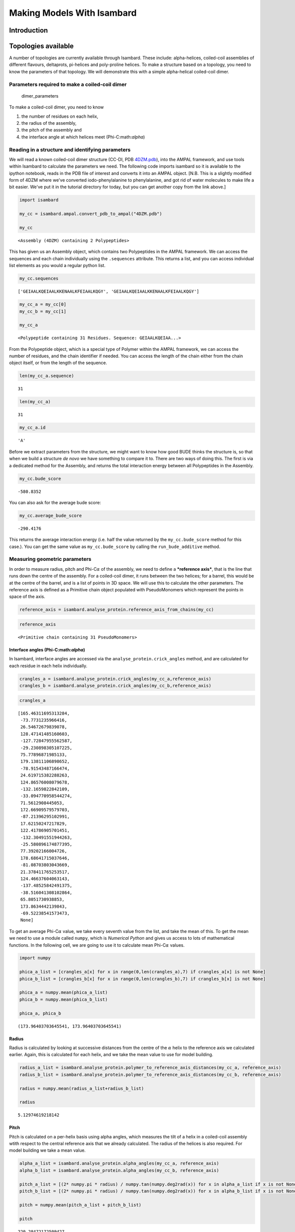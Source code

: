 
Making Models With Isambard
===========================

Introduction
------------

Topologies available
--------------------

A number of topologies are currently available through Isambard. These
include: alpha-helices, coiled-coil assemblies of different flavours,
deltaprots, pi-helices and poly-proline helices. To make a structure
based on a topology, you need to know the parameters of that topology.
We will demonstrate this with a simple alpha-helical coiled-coil dimer.

Parameters required to make a coiled-coil dimer
~~~~~~~~~~~~~~~~~~~~~~~~~~~~~~~~~~~~~~~~~~~~~~~

.. figure:: https://cloud.githubusercontent.com/assets/16082702/12421221/08613f3e-beb9-11e5-9bb0-652fd40e33c1.png
   :alt: dimer\_parameters

   dimer\_parameters

To make a coiled-coil dimer, you need to know

1. the number of residues on each helix,
2. the radius of the assembly,
3. the pitch of the assembly and
4. the interface angle at which helices meet (Phi-C:math:`\alpha`)

Reading in a structure and identifying parameters
~~~~~~~~~~~~~~~~~~~~~~~~~~~~~~~~~~~~~~~~~~~~~~~~~

We will read a known coiled-coil dimer structure (CC-DI, PDB
`4DZM.pdb <https://drive.google.com/open?id=0B2sZ5She4fA2QzdsUENNa2hmTE0>`__),
into the AMPAL framework, and use tools within Isambard to calculate the
parameters we need. The following code imports isambard so it is
available to the ipython notebook, reads in the PDB file of interest and
converts it into an AMPAL object. [N.B. This is a slightly modified form
of 4DZM where we've converted iodo-phenylalanine to phenylalanine, and
got rid of water molecules to make life a bit easier. We've put it in
the tutorial directory for today, but you can get another copy from the
link above.]

.. code:: python

    import isambard
    
    my_cc = isambard.ampal.convert_pdb_to_ampal("4DZM.pdb")
    
    my_cc




.. parsed-literal::

    <Assembly (4DZM) containing 2 Polypeptides>



This has given us an Assembly object, which contains two Polypeptides in
the AMPAL framework. We can access the sequences and each chain
individually using the ``.sequences`` attribute. This returns a list,
and you can access individual list elements as you would a regular
python list.

.. code:: python

    my_cc.sequences




.. parsed-literal::

    ['GEIAALKQEIAALKKENAALKFEIAALKQGY', 'GEIAALKQEIAALKKENAALKFEIAALKQGY']



.. code:: python

    my_cc_a = my_cc[0]
    my_cc_b = my_cc[1]
    
    my_cc_a




.. parsed-literal::

    <Polypeptide containing 31 Residues. Sequence: GEIAALKQEIAA...>



From the Polypeptide object, which is a special type of Polymer within
the AMPAL framework, we can access the number of residues, and the chain
identifier if needed. You can access the length of the chain either from
the chain object itself, or from the length of the sequence.

.. code:: python

    len(my_cc_a.sequence)




.. parsed-literal::

    31



.. code:: python

    len(my_cc_a)




.. parsed-literal::

    31



.. code:: python

    my_cc_a.id




.. parsed-literal::

    'A'



Before we extract parameters from the structure, we might want to know
how good BUDE thinks the structure is, so that when we build a structure
*de novo* we have something to compare it to. There are two ways of
doing this. The first is via a dedicated method for the Assembly, and
returns the total interaction energy between all Polypeptides in the
Assembly.

.. code:: python

    my_cc.bude_score




.. parsed-literal::

    -580.8352



You can also ask for the average bude score:

.. code:: python

    my_cc.average_bude_score




.. parsed-literal::

    -290.4176



This returns the average interaction energy (i.e. half the value
returned by the ``my_cc.bude_score`` method for this case.). You can get
the same value as ``my_cc.bude_score`` by calling the
``run_bude_additive`` method.

Measuring geometric parameters
~~~~~~~~~~~~~~~~~~~~~~~~~~~~~~

In order to measure radius, pitch and Phi-C\ :math:`\alpha` of the
assembly, we need to define a ***reference axis***, that is the line
that runs down the centre of the assembly. For a coiled-coil dimer, it
runs between the two helices; for a barrel, this would be at the centre
of the barrel, and is a list of points in 3D space. We will use this to
calculate the other parameters. The reference axis is defined as a
Primitive chain object populated with PseudoMonomers which represent the
points in space of the axis.

.. code:: python

    reference_axis = isambard.analyse_protein.reference_axis_from_chains(my_cc)

.. code:: python

    reference_axis




.. parsed-literal::

    <Primitive chain containing 31 PseudoMonomers>



Interface angles (Phi-C:math:`\alpha`)
^^^^^^^^^^^^^^^^^^^^^^^^^^^^^^^^^^^^^^

In Isambard, interface angles are accessed via the
``analyse_protein.crick_angles`` method, and are calculated for each
residue in each helix individually.

.. code:: python

    crangles_a = isambard.analyse_protein.crick_angles(my_cc_a,reference_axis)
    crangles_b = isambard.analyse_protein.crick_angles(my_cc_b,reference_axis)

.. code:: python

    crangles_a




.. parsed-literal::

    [165.46311695313284,
     -73.7731235966416,
     26.54672679839078,
     128.47141485160603,
     -127.72847955562587,
     -29.230898305107225,
     75.77896871985133,
     179.13811106898652,
     -78.91543487166474,
     24.619715382288263,
     124.86576008079678,
     -132.1659822842109,
     -33.094770958544274,
     71.5612908445053,
     172.66909579579703,
     -87.21396295102991,
     17.62150247217829,
     122.41786905701451,
     -132.30491551944263,
     -25.580896174877395,
     77.39202166004726,
     178.68641715037646,
     -81.08703803043669,
     21.378411765253517,
     124.46637604063143,
     -137.48525842491375,
     -38.516041308102864,
     65.8051730938853,
     173.8634442139843,
     -69.52238541573473,
     None]



To get an average Phi-C\ :math:`\alpha` value, we take every seventh
value from the list, and take the mean of this. To get the mean we need
to use a module called ``numpy``, which is *Numerical Python* and gives
us access to lots of mathematical functions. In the following cell, we
are going to use it to calculate mean Phi-C\ :math:`\alpha` values.

.. code:: python

    import numpy
    
    phica_a_list = [crangles_a[x] for x in range(0,len(crangles_a),7) if crangles_a[x] is not None]
    phica_b_list = [crangles_b[x] for x in range(0,len(crangles_b),7) if crangles_b[x] is not None]
    
    phica_a = numpy.mean(phica_a_list)
    phica_b = numpy.mean(phica_b_list)
    
    phica_a, phica_b




.. parsed-literal::

    (173.96403703645541, 173.96403703645541)



Radius
^^^^^^

Radius is calculated by looking at successive distances from the centre
of the :math:`\alpha` helix to the reference axis we calculated earlier.
Again, this is calculated for each helix, and we take the mean value to
use for model building.

.. code:: python

    radius_a_list = isambard.analyse_protein.polymer_to_reference_axis_distances(my_cc_a, reference_axis)
    radius_b_list = isambard.analyse_protein.polymer_to_reference_axis_distances(my_cc_b, reference_axis)
    
    radius = numpy.mean(radius_a_list+radius_b_list)
    
    radius




.. parsed-literal::

    5.12974619218142



Pitch
^^^^^

Pitch is calculated on a per-helix basis using alpha angles, which
measures the tilt of a helix in a coiled-coil assembly wtith respect to
the central reference axis that we already calculated. The radius of the
helices is also required. For model building we take a mean value.

.. code:: python

    alpha_a_list = isambard.analyse_protein.alpha_angles(my_cc_a, reference_axis)
    alpha_b_list = isambard.analyse_protein.alpha_angles(my_cc_b, reference_axis)
    
    pitch_a_list = [(2* numpy.pi * radius) / numpy.tan(numpy.deg2rad(x)) for x in alpha_a_list if x is not None]
    pitch_b_list = [(2* numpy.pi * radius) / numpy.tan(numpy.deg2rad(x)) for x in alpha_b_list if x is not None]
    
    pitch = numpy.mean(pitch_a_list + pitch_b_list)
    
    pitch




.. parsed-literal::

    220.28472172509427



Building a model
~~~~~~~~~~~~~~~~

We now know all the parameters we need to rebuild this structure, and it
can be done by generating a topology object from the CoiledCoil class.
We will do this by 'subclassing', i.e. inheriting all the things we need
from the general CoiledCoil class, and adding specific parameters for
our case, into a class called ``SimpleDimer2Phi``.

.. code:: python

    class SimpleDimer2Phi(isambard.topology.CoiledCoil):
        def __init__(self, aa, r, p, phica1,phica2,n=2):
            super().__init__(n, auto_build=False)
            self.aas = [aa]*n
            self.major_radii = [r]*n
            self.major_pitches = [p]*n
            self.phi_c_alphas = [phica1,phica2]
            self.orientations = [1]*n 
            self.build()

We can now make a model by calling the ``SimpleDimer2Phi`` class and
filling in the parameters obtained earlier in the workbook. Enter these
parameters in the cell below before pressing Ctrl+Enter to run it.

.. code:: python

    my_model = SimpleDimer2Phi(len(my_cc.sequences[0]), radius, pitch, phica_a, phica_b)
    my_model.build()

Viewing models
~~~~~~~~~~~~~~

We have built a visualizer for AMPAL objects into Isambard. It is very
basic at the moment (written by Chris in a very short space of time this
week!) First of all, you have to create a view using an AMPAL object,
then call the ``.view()`` method on it to visualize it in your browser.
Finally, the ``.control_panel()`` method allows you to change the
colors, etc. We expect to make changes and improvements to this over the
coming weeks. Execute the three cells below to view your model.

.. code:: python

    my_view = isambard.add_ons.AMPALViewer(my_model)



.. parsed-literal::

    <IPython.core.display.Javascript object>


.. code:: python

    my_view.view()

.. code:: python

    my_view.control_panel()




.. parsed-literal::

    <function ipywidgets.widgets.interaction.interact.<locals>.<lambda>>



Now write out this model to a PDB file for later reference.

.. code:: python

    with open('my_model.pdb','w') as outf:
        outf.write(my_model.pdb)

.. figure:: https://cloud.githubusercontent.com/assets/16082702/12421222/0861c33c-beb9-11e5-919d-67168da10135.png
   :alt: my\_model\_bb

   my\_model\_bb

Hopefully your model looks something like the picture above. It has made
a poly-alanine version of a coiled-coil helical dimer. Now we can model
the sidechains using SCWRL, output the PDB file for future reference,
and view the structure in the browser. You should be able to see the
sidechains.

.. code:: python

    sequences = my_cc.sequences
    my_model.pack_new_sequences(sequences)
    with open('my_model_sc.pdb','w') as outf:
        outf.write(my_model.pdb)
    
    my_view = isambard.add_ons.AMPALViewer(my_model)
    my_view.view()



.. parsed-literal::

    <IPython.core.display.Javascript object>


.. code:: python

    my_view.control_panel()

.. figure:: https://cloud.githubusercontent.com/assets/16082702/12421307/85a3b2f6-beb9-11e5-848a-cd43b081f2be.png
   :alt: my\_model\_sc

   my\_model\_sc

Your model should look something like the picture above. Now we can
score this model using BUDE, and also we can calculate an RMSD from this
model to the original structure.

.. code:: python

    my_model.bude_score




.. parsed-literal::

    -600.249



.. code:: python

    rmsds,overlay = isambard.external_programs.run_profit_output_pdbstr(my_cc.pdb, my_model.pdb)

``rmsds`` is a list of C-alpha, backbone and all-atom RMSDs calculated
by ProFit.

.. code:: python

    rmsds




.. parsed-literal::

    [0.913, 0.899, 2.173]



Write out the overlaid structure for future reference.

.. code:: python

    with open('my_model_overlaid.pdb','w') as outf:
        outf.write(overlay)

.. figure:: https://cloud.githubusercontent.com/assets/16082702/12421220/0860a862-beb9-11e5-8682-13974df51711.png
   :alt: my\_cc\_my\_model\_overlay

   my\_cc\_my\_model\_overlay

The overlay is a simple PDB string returned from ProFit. We can convert
this back to an AMPAL object, and combine it with our original structure
AMPAL object, and view both overlaid. [NB This is a very experimental
feature, only just implemented, so it may break!!]

.. code:: python

    overlay_ampal = isambard.ampal.convert_pdb_to_ampal(overlay,path=False) ## convert overlay to AMPAL object
    both = my_cc + overlay_ampal ## combine AMPAL objects
    both_view = isambard.add_ons.AMPALViewer(both) ## set up viewer



.. parsed-literal::

    <IPython.core.display.Javascript object>


.. code:: python

    both_view.view()

.. code:: python

    both_view.control_panel()

If you have a look closely at the asparagine pair at the middle of the
dimeric structure (shown below), you'll see that the rotamers that SCWRL
has picked for asparagine (right-hand side, dark blue) are more sensible
than those in the original structure (left-hand side, cyan). The
original 4DZM structure has multiple occupancies for the asparagine
residues, and for simplicity we picked the first pair. The structure
that SCWRL has returned has a hydrogen bond between the asparagine
residues.

.. figure:: https://cloud.githubusercontent.com/assets/16082702/12421660/29935b86-bebb-11e5-9746-9b9f6588113f.png
   :alt: asn\_hbonds

   asn\_hbonds

Tweaking the parameters
~~~~~~~~~~~~~~~~~~~~~~~

Try rebuilding the model again, this time changing the parameters as you
like. What happens if you change the phi-C\ :math:`\alpha` values of one
helix (or both)? Try varying the radius. Each time, score your model
using BUDE and make a note of the RMSD to the original structure, and
have a look at the models you produce on PyMOL.

Going antiparallel
~~~~~~~~~~~~~~~~~~

We are going to remake the coiled-coil dimer as an antiparallel
structure. To do this, we need to modify the
``isambard.topology.SimpleDimer2Phi`` class, two extra parameters to
specify firstly that the orientation of the second helix is
antiparallel, and secondly, the z-shift, how far the helices can slide
past one another. We'll make this using another subclass of CoiledCoil:

.. code:: python

    class SimpleDimer2PhiAP(isambard.topology.CoiledCoil):
        def __init__(self, aa, r, p, phica1,phica2,zshift,n=2):
            super().__init__(n=2, auto_build=False)
            self.aas = [aa]*n
            self.major_radii = [r]*n
            self.major_pitches = [p]*n
            self.phi_c_alphas = [phica1,phica2]
            self.z_shifts = [0,zshift]
            self.orientations = [1,-1] 
            self.build()

.. code:: python

    my_ap_cc = SimpleDimer2PhiAP(len(my_cc.sequences[0]),radius,pitch,phica_a,phica_b,0.0)
    my_ap_cc.build()
    my_ap_cc.pack_new_sequences(my_cc.sequences)

Write the model out to PDB for future reference and view in the viewer.

.. code:: python

    with open('my_ap_cc_model.pdb','w') as outf:
        
        outf.write(my_ap_cc.pdb)

.. code:: python

    my_ap_view = isambard.add_ons.AMPALViewer(my_ap_cc)
    my_ap_view.view()



.. parsed-literal::

    <IPython.core.display.Javascript object>


.. code:: python

    my_ap_view.control_panel()




.. parsed-literal::

    <function ipywidgets.widgets.interaction.interact.<locals>.<lambda>>



Score the model using BUDE:

.. code:: python

    my_ap_cc.bude_score




.. parsed-literal::

    -101.5608



Making it better - an introduction to optimisation
~~~~~~~~~~~~~~~~~~~~~~~~~~~~~~~~~~~~~~~~~~~~~~~~~~

It's not a good score :-) (obviously?) We could improve this score by
'minimizing' the structure, i.e. trying to find new parameter for the
sequence that improve the BUDE score. This is, in real life, a very bad
idea, because we know that this sequence comes from a crystal structure
of a parallel coiled-coil dimer, and it is highly unlikely ever to go
antiparallel, but we are going to pretend that we can make it so, as a
good exercise in learning how an optimiser works, and also to give you
the heads up that although you can get an improved BUDE score through
this process, if you make an unrealistic assumption at the beginning,
BUDE and the optimiser will not help you out.

We'll carry out this optimisation using an algorithm called
**differential evolution**. This is a metaheuristic, which means it
makes no assumptions about the optimisation (this means it knows nothing
about your parameters), and is able to search large spaces of candidate
solutions (i.e. a large parameter space). It optimizes the parameters by
keeping a population of candidate solutions (sets of model parameters)
and creates new solutions (sets of parameters) by combining existing
ones and then keeping whichever candidate has the best score.

The optimiser is actually quite easy to set up. You need to give it an
isambard topology (in our case ``SimpleDimer2Phi``) and an output path
(which can be your home directory for the moment)

.. code:: python

    optimiser = isambard.optimisation.OptDE(SimpleDimer2PhiAP,output_path='/Users/chgjb/')

The next step is to give the optimiser the sequences to model, a set of
parameter means and variances within which to sample. Again, you can see
what the optimiser is expecting by using SHIFT+TAB inside the brackets
of ``optimiser.parameters``.

The order of the parameters inside the value means and value ranges must
match the order required by ``SimpleDimer2Phi``, which is
``radius, pitch, phica1, phica2``. We will allow the radius to vary by
up to 1 :math:`\unicode{x212B}` either side of 5
:math:`\unicode{x212B}`, the pitch by 100 :math:`^\circ` and the
Phi-C\ :math:`\alpha`\ s by a full circle. We'll keep the z-shift to
zero for this instance.

.. code:: python

    optimiser.parameters(my_ap_cc.sequences, [5.0,180,180,180], [1.0,100,180,180], 
                        [len(my_ap_cc.sequences[0]), 'var0','var1','var2','var3', 0])

Now, run it! You need to specify the size of each generation and the
number of generations. We will use 20 models per generation and 30
generations.

.. code:: python

    %matplotlib inline
    optimiser.run_de(20,30,1,plot=True,log=True)


.. parsed-literal::

    Starting minimisation (2016-07-25 11:30:53)
    gen	evals	avg     	std    	min     	max    
    0  	20   	-70.3353	128.851	-163.287	448.254
    1  	20   	-114.398	35.6882	-163.287	-48.2052
    2  	20   	-135.619	26.2276	-174.117	-73.2537
    3  	20   	-142.132	24.928 	-174.117	-73.2537
    4  	20   	-149.806	26.282 	-204.855	-88.3584
    5  	20   	-156.847	27.5945	-204.855	-88.3584
    6  	20   	-168.784	24.0334	-212.613	-111.862
    7  	20   	-169.648	24.1884	-212.613	-111.862
    8  	20   	-178.925	22.9477	-235.511	-134.796
    9  	20   	-183.644	20.0573	-235.511	-141.32 
    10 	20   	-187.08 	18.3236	-235.511	-151.413
    11 	20   	-192.341	18.1955	-235.511	-167.127
    12 	20   	-195.731	17.0495	-235.511	-167.127
    13 	20   	-200.526	14.8479	-235.511	-178.863
    14 	20   	-204.964	15.9058	-238.203	-178.863
    15 	20   	-206.692	15.4156	-238.203	-178.863
    16 	20   	-207.442	15.151 	-238.203	-178.863
    17 	20   	-207.442	15.151 	-238.203	-178.863
    18 	20   	-210.471	14.6684	-238.203	-178.863
    19 	20   	-211.328	14.4909	-238.203	-178.863
    20 	20   	-212.308	12.8293	-238.203	-186.033
    21 	20   	-213.954	12.6931	-238.203	-186.033
    22 	20   	-217.335	14.6989	-249.95 	-186.033
    23 	20   	-219.56 	12.7335	-249.95 	-201.021
    24 	20   	-222.445	12.524 	-249.95 	-201.021
    25 	20   	-225.887	10.6563	-249.95 	-207.1  
    26 	20   	-230.533	11.6984	-251.719	-210.016
    27 	20   	-232.563	11.8331	-251.719	-210.016
    28 	20   	-233.251	12.9418	-260.737	-210.016
    29 	20   	-235.425	14.4558	-260.737	-210.016
    End of minimisation (2016-07-25 11:35:26)
    Run ID is DE_model
    Minimization time = 0:04:32.875241
    Evaluated 620 models in total
    Best score is -260.7365778820732
    Best parameters are [31, 5.257943612728227, 82.14285642448519, 120.1487038846328, 285.68371939341034, 0]
    Warning! Parameter 2 is at or near minimum allowed value
    ----Minimisation plot:



.. image:: MakingModels_files/MakingModels_80_1.png


The output above shows you the progress of the optimisation process,
which is reproduced in a log file in the location we requested the
output to be. Additionally the best model pdb file will be written to
the same location. Open this up and have a look at the optimised model.
What has the optimiser done to the model?

There are different optimization methods available which will be
explained in further tutorials.

Making bigger things
~~~~~~~~~~~~~~~~~~~~

Now you know how to subclass the CoiledCoil AMPAL topology object, see
if you can make an alpha-helical barrel by increasing the value of
``n``. Don't worry about what sequence to use initially, make some
models and get comfortable with the parameters - for example try a few
different radii, pitch and phi-c\ :math:`\alpha` values. As an aide,
here are some parameters for the coiled-coil barrels in Science paper.
Score the models you make using BUDE.

+-----------+---------+----------+---------+------------------------+-------------------+
| Name      | Oligo   | Radius   | Pitch   | PhiC\ :math:`\alpha`   | Sequence (g->f)   |
+===========+=========+==========+=========+========================+===================+
| CC-Pent   | 5       | 8.62     | 182.8   | 14.44                  | KIEQILQ           |
+-----------+---------+----------+---------+------------------------+-------------------+
| CC-Hex2   | 6       | 9.48     | 131.7   | 18.22                  | EIAKSLK           |
+-----------+---------+----------+---------+------------------------+-------------------+
| CC-Hex3   | 6       | 9.72     | 162.2   | 13.07                  | EIAQSIK           |
+-----------+---------+----------+---------+------------------------+-------------------+
| CC-Hept   | 7       | 9.80     | 328.6   | 15.1                   | EIAQALK           |
+-----------+---------+----------+---------+------------------------+-------------------+
